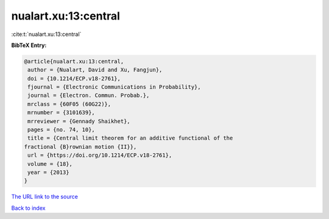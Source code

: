 nualart.xu:13:central
=====================

:cite:t:`nualart.xu:13:central`

**BibTeX Entry:**

.. code-block:: bibtex

   @article{nualart.xu:13:central,
    author = {Nualart, David and Xu, Fangjun},
    doi = {10.1214/ECP.v18-2761},
    fjournal = {Electronic Communications in Probability},
    journal = {Electron. Commun. Probab.},
    mrclass = {60F05 (60G22)},
    mrnumber = {3101639},
    mrreviewer = {Gennady Shaikhet},
    pages = {no. 74, 10},
    title = {Central limit theorem for an additive functional of the
   fractional {B}rownian motion {II}},
    url = {https://doi.org/10.1214/ECP.v18-2761},
    volume = {18},
    year = {2013}
   }

`The URL link to the source <ttps://doi.org/10.1214/ECP.v18-2761}>`__


`Back to index <../By-Cite-Keys.html>`__
